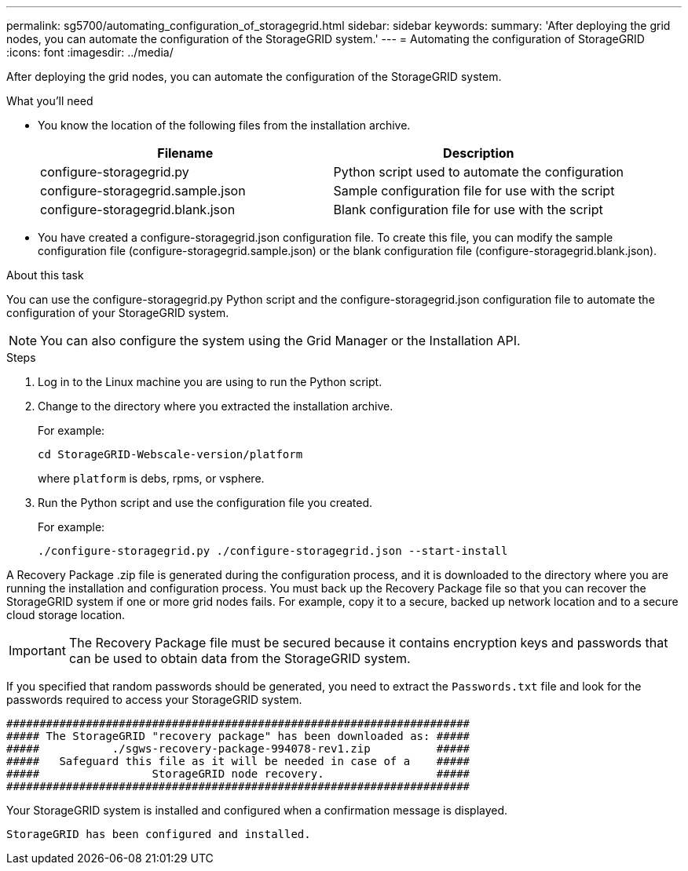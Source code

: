 ---
permalink: sg5700/automating_configuration_of_storagegrid.html
sidebar: sidebar
keywords: 
summary: 'After deploying the grid nodes, you can automate the configuration of the StorageGRID system.'
---
= Automating the configuration of StorageGRID
:icons: font
:imagesdir: ../media/

[.lead]
After deploying the grid nodes, you can automate the configuration of the StorageGRID system.

.What you'll need

* You know the location of the following files from the installation archive.
+
[options="header"]
|===
| Filename| Description
a|
configure-storagegrid.py
a|
Python script used to automate the configuration
a|
configure-storagegrid.sample.json
a|
Sample configuration file for use with the script
a|
configure-storagegrid.blank.json
a|
Blank configuration file for use with the script
|===

* You have created a configure-storagegrid.json configuration file. To create this file, you can modify the sample configuration file (configure-storagegrid.sample.json) or the blank configuration file (configure-storagegrid.blank.json).

.About this task

You can use the configure-storagegrid.py Python script and the configure-storagegrid.json configuration file to automate the configuration of your StorageGRID system.

NOTE: You can also configure the system using the Grid Manager or the Installation API.

.Steps

. Log in to the Linux machine you are using to run the Python script.
. Change to the directory where you extracted the installation archive.
+
For example:
+
----
cd StorageGRID-Webscale-version/platform
----
+
where `platform` is debs, rpms, or vsphere.

. Run the Python script and use the configuration file you created.
+
For example:
+
----
./configure-storagegrid.py ./configure-storagegrid.json --start-install
----

A Recovery Package .zip file is generated during the configuration process, and it is downloaded to the directory where you are running the installation and configuration process. You must back up the Recovery Package file so that you can recover the StorageGRID system if one or more grid nodes fails. For example, copy it to a secure, backed up network location and to a secure cloud storage location.

IMPORTANT: The Recovery Package file must be secured because it contains encryption keys and passwords that can be used to obtain data from the StorageGRID system.

If you specified that random passwords should be generated, you need to extract the `Passwords.txt` file and look for the passwords required to access your StorageGRID system.

----
######################################################################
##### The StorageGRID "recovery package" has been downloaded as: #####
#####           ./sgws-recovery-package-994078-rev1.zip          #####
#####   Safeguard this file as it will be needed in case of a    #####
#####                 StorageGRID node recovery.                 #####
######################################################################
----

Your StorageGRID system is installed and configured when a confirmation message is displayed.

----
StorageGRID has been configured and installed.
----
